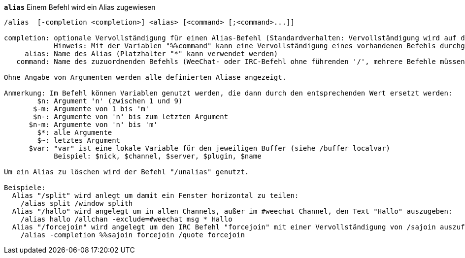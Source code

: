 //
// This file is auto-generated by script docgen.py.
// DO NOT EDIT BY HAND!
//
[[command_alias_alias]]
[command]*`alias`* Einem Befehl wird ein Alias zugewiesen::

----
/alias  [-completion <completion>] <alias> [<command> [;<command>...]]

completion: optionale Vervollständigung für einen Alias-Befehl (Standardverhalten: Vervollständigung wird auf den Zielbefehl angewendet)
            Hinweis: Mit der Variablen "%%command" kann eine Vervollständigung eines vorhandenen Befehls durchgeführt werden
     alias: Name des Alias (Platzhalter "*" kann verwendet werden)
   command: Name des zuzuordnenden Befehls (WeeChat- oder IRC-Befehl ohne führenden '/', mehrere Befehle müssen durch Semikolon getrennt werden)

Ohne Angabe von Argumenten werden alle definierten Aliase angezeigt.

Anmerkung: Im Befehl können Variablen genutzt werden, die dann durch den entsprechenden Wert ersetzt werden:
        $n: Argument 'n' (zwischen 1 und 9)
       $-m: Argumente von 1 bis 'm'
       $n-: Argumente von 'n' bis zum letzten Argument
      $n-m: Argumente von 'n' bis 'm'
        $*: alle Argumente
        $~: letztes Argument
      $var: "var" ist eine lokale Variable für den jeweiligen Buffer (siehe /buffer localvar)
            Beispiel: $nick, $channel, $server, $plugin, $name

Um ein Alias zu löschen wird der Befehl "/unalias" genutzt.

Beispiele:
  Alias "/split" wird anlegt um damit ein Fenster horizontal zu teilen:
    /alias split /window splith
  Alias "/hallo" wird angelegt um in allen Channels, außer im #weechat Channel, den Text "Hallo" auszugeben:
    /alias hallo /allchan -exclude=#weechat msg * Hallo
  Alias "/forcejoin" wird angelegt um den IRC Befehl "forcejoin" mit einer Vervollständigung von /sajoin auszuführen:
    /alias -completion %%sajoin forcejoin /quote forcejoin
----


